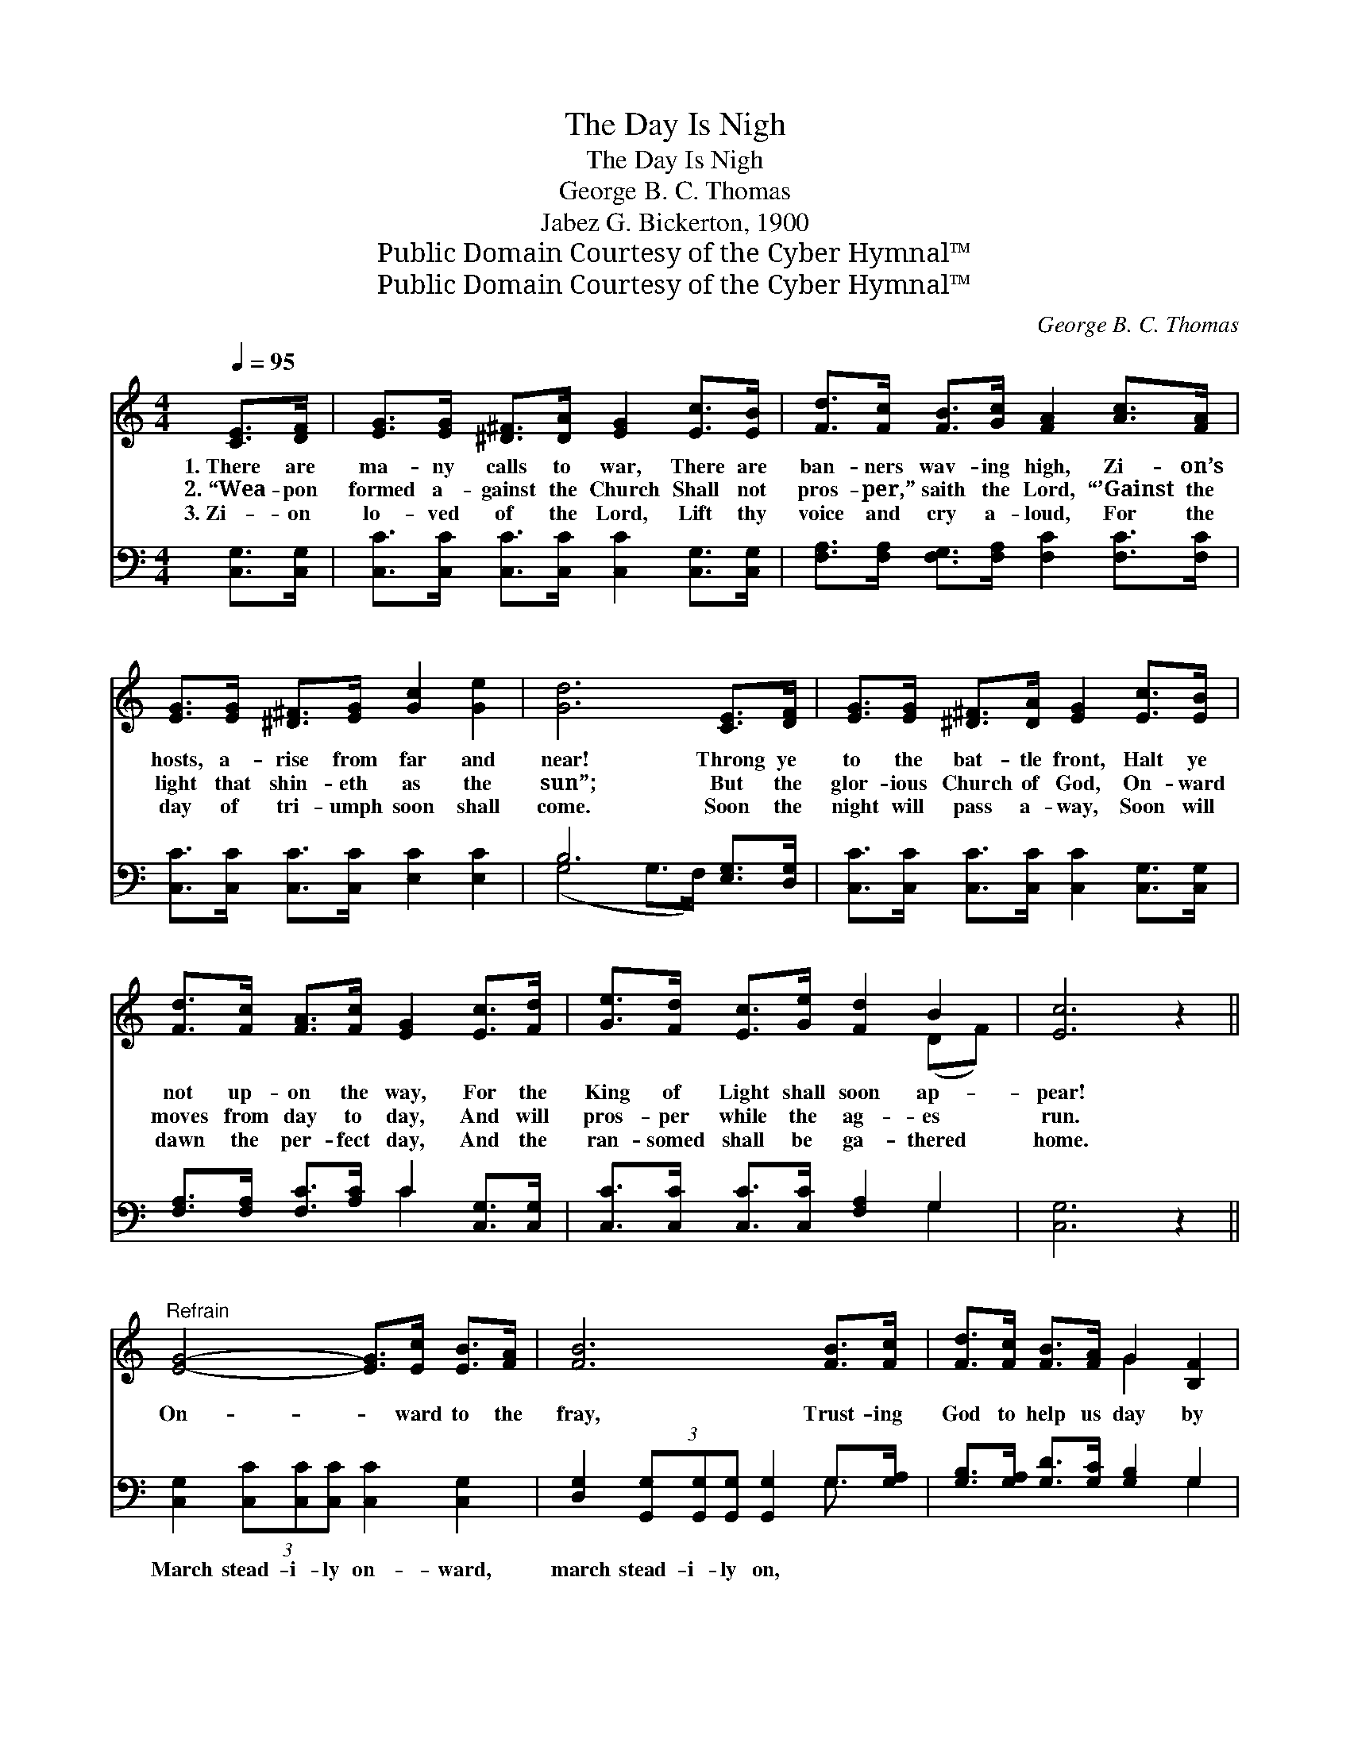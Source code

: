 X:1
T:The Day Is Nigh
T:The Day Is Nigh
T:George B. C. Thomas
T:Jabez G. Bickerton, 1900
T:Public Domain Courtesy of the Cyber Hymnal™
T:Public Domain Courtesy of the Cyber Hymnal™
C:George B. C. Thomas
Z:Public Domain
Z:Courtesy of the Cyber Hymnal™
%%score ( 1 2 ) ( 3 4 )
L:1/8
Q:1/4=95
M:4/4
K:C
V:1 treble 
V:2 treble 
V:3 bass 
V:4 bass 
V:1
 [CE]>[DF] | [EG]>[EG] [^D^F]>[DA] [EG]2 [Ec]>[EB] | [Fd]>[Fc] [FB]>[Gc] [FA]2 [Ac]>[FA] | %3
w: 1.~There are|ma- ny calls to war, There are|ban- ners wav- ing high, Zi- on’s|
w: 2.~“Wea- pon|formed a- gainst the Church Shall not|pros- per,” saith the Lord, “’Gainst the|
w: 3.~Zi- on|lo- ved of the Lord, Lift thy|voice and cry a- loud, For the|
 [EG]>[EG] [^D^F]>[EG] [Gc]2 [Ge]2 | [Gd]6 [CE]>[DF] | [EG]>[EG] [^D^F]>[DA] [EG]2 [Ec]>[EB] | %6
w: hosts, a- rise from far and|near! Throng ye|to the bat- tle front, Halt ye|
w: light that shin- eth as the|sun”; But the|glor- ious Church of God, On- ward|
w: day of tri- umph soon shall|come. Soon the|night will pass a- way, Soon will|
 [Fd]>[Fc] [FA]>[Fc] [EG]2 [Ec]>[Fd] | [Ge]>[Fd] [Ec]>[Ge] [Fd]2 B2 | [Ec]6 z2 || %9
w: not up- on the way, For the|King of Light shall soon ap-|pear!|
w: moves from day to day, And will|pros- per while the ag- es|run.|
w: dawn the per- fect day, And the|ran- somed shall be ga- thered|home.|
"^Refrain" [EG]4- [EG]>[Ec] [EB]>[FA] | [FB]6 [FB]>[Fc] | [Fd]>[Fc] [FB]>[FA] G2 [B,F]2 | %12
w: On- * ward to the|fray, Trust- ing|God to help us day by|
w: |||
w: |||
 [CE]6 [EG]>[Ec] | [Ge]4- [Ge]>[Fd] [Ec]>[DB] | [Fd]6 [Fc]>[FA] | [EG]>[Ec] [Ge]>[Ec] [Fd]2 [Fd]2 | %16
w: day. Ev- er|on- * ward as we|sing, To the|glo- ry of the Lord our|
w: ||||
w: ||||
 [Ec]6 |] %17
w: king.|
w: |
w: |
V:2
 x2 | x8 | x8 | x8 | x8 | x8 | x8 | x6 (DF) | x8 || x8 | x8 | x4 G2 x2 | x8 | x8 | x8 | x8 | x6 |] %17
V:3
 [C,G,]>[C,G,] | [C,C]>[C,C] [C,C]>[C,C] [C,C]2 [C,G,]>[C,G,] | %2
w: ~ ~|~ ~ ~ ~ ~ ~ ~|
 [F,A,]>[F,A,] [F,G,]>[F,A,] [F,C]2 [F,C]>[F,C] | [C,C]>[C,C] [C,C]>[C,C] [E,C]2 [E,C]2 | %4
w: ~ ~ ~ ~ ~ ~ ~|~ ~ ~ ~ ~ ~|
 B,6 [E,G,]>[D,G,] | [C,C]>[C,C] [C,C]>[C,C] [C,C]2 [C,G,]>[C,G,] | %6
w: ~ ~ ~|~ ~ ~ ~ ~ ~ ~|
 [F,A,]>[F,A,] [F,C]>[A,C] C2 [C,G,]>[C,G,] | [C,C]>[C,C] [C,C]>[C,C] [F,A,]2 G,2 | [C,G,]6 z2 || %9
w: ~ ~ ~ ~ ~ ~ ~|~ ~ ~ ~ ~ ~|~|
 [C,G,]2 (3[C,C][C,C][C,C] [C,C]2 [C,G,]2 | [D,G,]2 (3[G,,G,][G,,G,][G,,G,] [G,,G,]2 G,>[G,A,] | %11
w: March stead- i- ly on- ward,|march stead- i- ly on, ~ ~|
 [G,B,]>[G,A,] [G,D]>[G,C] [G,B,]2 G,2 | [C,G,]6 z2 | [C,C]2 (3[C,C][C,C][C,C] [C,C]2 [C,G,]2 | %14
w: ~ ~ ~ ~ ~ ~|~|Sing, joy- ful- ly sing, yes,|
 [F,A,]2 (3[F,A,][F,A,][F,A,] [F,A,]2 [F,A,]>[F,C] | [G,C]>[G,C] [G,C]>[G,C] [G,B,]2 G,2 | %16
w: sing, joy- ful- ly sing, * *||
 [C,G,]6 |] %17
w: |
V:4
 x2 | x8 | x8 | x8 | (G,4 G,>F,) x2 | x8 | x4 C2 x2 | x6 G,2 | x8 || x8 | x6 G,3/2 x/ | x6 G,2 | %12
 x8 | x8 | x8 | x6 G,2 | x6 |] %17

